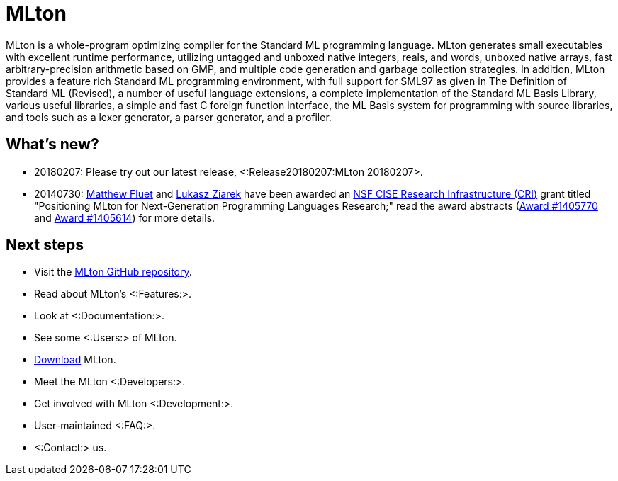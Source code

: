 MLton
=====

MLton is a whole-program optimizing compiler for the Standard{nbsp}ML
programming language.  MLton generates small executables with
excellent runtime performance, utilizing untagged and unboxed native
integers, reals, and words, unboxed native arrays, fast
arbitrary-precision arithmetic based on GMP, and multiple code
generation and garbage collection strategies.  In addition, MLton
provides a feature rich Standard{nbsp}ML programming environment, with
full support for SML97 as given in The Definition of Standard{nbsp}ML
(Revised), a number of useful language extensions, a complete
implementation of the Standard ML Basis Library, various useful
libraries, a simple and fast C foreign function interface, the ML
Basis system for programming with source libraries, and tools such as
a lexer generator, a parser generator, and a profiler.

== What's new? ==

* 20180207: Please try out our latest release, <:Release20180207:MLton 20180207>.

* 20140730: http://www.cs.rit.edu/%7emtf[Matthew Fluet] and
  http://www.cse.buffalo.edu/%7elziarek[Lukasz Ziarek] have been
  awarded an http://www.nsf.gov/funding/pgm_summ.jsp?pims_id=12810[NSF
  CISE Research Infrastructure (CRI)] grant titled "Positioning MLton
  for Next-Generation Programming Languages Research;" read the award
  abstracts
  (http://www.nsf.gov/awardsearch/showAward?AWD_ID=1405770[Award{nbsp}#1405770]
  and
  http://www.nsf.gov/awardsearch/showAward?AWD_ID=1405614[Award{nbsp}#1405614])
  for more details.

== Next steps ==

* Visit the https://github.com/MLton/mlton[MLton GitHub repository].
* Read about MLton's <:Features:>.
* Look at <:Documentation:>.
* See some <:Users:> of MLton.
* https://sourceforge.net/projects/mlton/files/mlton/20180207[Download] MLton.
* Meet the MLton <:Developers:>.
* Get involved with MLton <:Development:>.
* User-maintained <:FAQ:>.
* <:Contact:> us.
